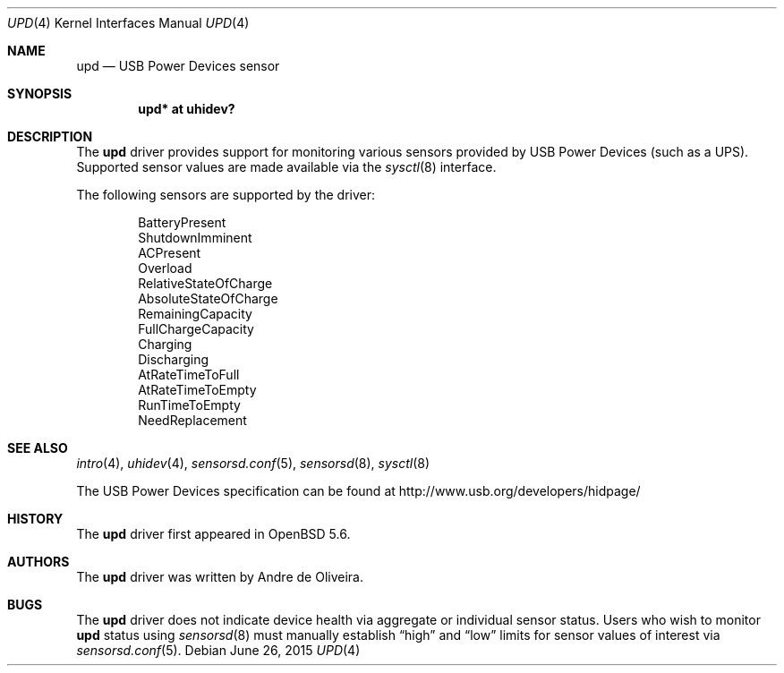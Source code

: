 .\"	$OpenBSD: upd.4,v 1.4 2015/06/26 09:00:37 sthen Exp $
.\"
.\" Copyright (c) 2014 Andre de Oliveira <andre@openbsd.org>
.\"
.\" Permission to use, copy, modify, and distribute this software for any
.\" purpose with or without fee is hereby granted, provided that the above
.\" copyright notice and this permission notice appear in all copies.
.\"
.\" THE SOFTWARE IS PROVIDED "AS IS" AND THE AUTHOR DISCLAIMS ALL WARRANTIES
.\" WITH REGARD TO THIS SOFTWARE INCLUDING ALL IMPLIED WARRANTIES OF
.\" MERCHANTABILITY AND FITNESS. IN NO EVENT SHALL THE AUTHOR BE LIABLE FOR
.\" ANY SPECIAL, DIRECT, INDIRECT, OR CONSEQUENTIAL DAMAGES OR ANY DAMAGES
.\" WHATSOEVER RESULTING FROM LOSS OF USE, DATA OR PROFITS, WHETHER IN AN
.\" ACTION OF CONTRACT, NEGLIGENCE OR OTHER TORTIOUS ACTION, ARISING OUT OF
.\" OR IN CONNECTION WITH THE USE OR PERFORMANCE OF THIS SOFTWARE.
.\"
.Dd $Mdocdate: June 26 2015 $
.Dt UPD 4
.Os
.Sh NAME
.Nm upd
.Nd USB Power Devices sensor
.Sh SYNOPSIS
.Cd "upd* at uhidev?"
.Sh DESCRIPTION
The
.Nm
driver provides support for monitoring various sensors provided by
USB Power Devices (such as a UPS).
Supported sensor values are made available via the
.Xr sysctl 8
interface.
.Pp
The following sensors are supported by the driver:
.Pp
.Bl -item -offset indent -compact
.It
BatteryPresent
.It
ShutdownImminent
.It
ACPresent
.It
Overload
.It
RelativeStateOfCharge
.It
AbsoluteStateOfCharge
.It
RemainingCapacity
.It
FullChargeCapacity
.It
Charging
.It
Discharging
.It
AtRateTimeToFull
.It
AtRateTimeToEmpty
.It
RunTimeToEmpty
.It
NeedReplacement
.El
.Sh SEE ALSO
.Xr intro 4 ,
.Xr uhidev 4 ,
.Xr sensorsd.conf 5 ,
.Xr sensorsd 8 ,
.Xr sysctl 8
.Pp
The USB Power Devices specification can be found at
.Lk http://www.usb.org/developers/hidpage/
.Sh HISTORY
The
.Nm
driver first appeared in
.Ox 5.6 .
.Sh AUTHORS
The
.Nm
driver was written by
.An Andre de Oliveira .
.Sh BUGS
The
.Nm
driver does not indicate device health via aggregate or
individual sensor status.
Users who wish to monitor
.Nm
status using
.Xr sensorsd 8
must manually establish
.Dq high
and
.Dq low
limits for sensor values of interest via
.Xr sensorsd.conf 5 .
